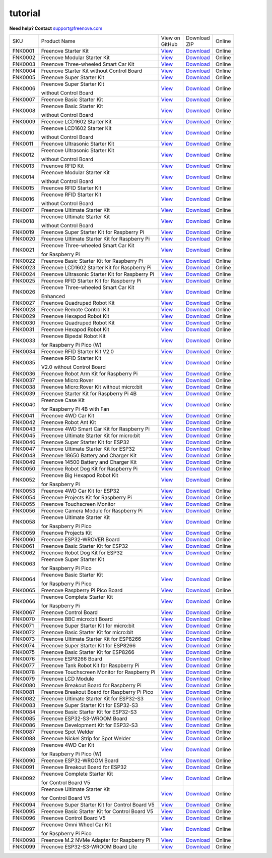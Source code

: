 ###########
tutorial
###########

.. image:: ../_static/images/banner_tutorial.png

.. container:: centered
            
    **Need help? Contact** support@freenove.com

.. list-table:: 
    :class: product-table

    * - SKU	
      - Product Name	
      - .. container:: centered
            
            View  on 
       
        .. container:: centered
            
            GitHub	

      - .. container:: centered
            
            Download
       
        .. container:: centered
            
            ZIP

      - Online

    * - FNK0001	
      - Freenove Starter Kit	
      - `View <https://github.com/Freenove/Freenove_Starter_Kit>`_	
      - `Download <https://github.com/Freenove/Freenove_Starter_Kit/archive/master.zip>`_
      - Online

    * - FNK0002	
      - Freenove Modular Starter Kit	
      - `View <https://github.com/Freenove/Freenove_Modular_Starter_Kit>`_	
      - `Download <https://github.com/Freenove/Freenove_Modular_Starter_Kit/archive/master.zip>`_
      - Online

    * - FNK0003	
      - Freenove Three-wheeled Smart Car Kit	
      - `View <https://github.com/Freenove/Freenove_Three-wheeled_Smart_Car_Kit>`_	
      - `Download <https://github.com/Freenove/Freenove_Three-wheeled_Smart_Car_Kit/archive/master.zip>`_
      - Online

    * - FNK0004	
      - Freenove Starter Kit without Control Board	
      - `View <https://github.com/Freenove/Freenove_Starter_Kit>`_	
      - `Download <https://github.com/Freenove/Freenove_Starter_Kit/archive/master.zip>`_
      - Online

    * - FNK0005	
      - Freenove Super Starter Kit	
      - `View <https://github.com/Freenove/Freenove_Super_Starter_Kit>`_	
      - `Download <https://github.com/Freenove/Freenove_Super_Starter_Kit/archive/master.zip>`_
      - Online

    * - FNK0006	
      - Freenove Super Starter Kit

        without Control Board	
      - `View <https://github.com/Freenove/Freenove_Super_Starter_Kit>`_	
      - `Download <https://github.com/Freenove/Freenove_Super_Starter_Kit/archive/master.zip>`_
      - Online

    * - FNK0007	
      - Freenove Basic Starter Kit	
      - `View <https://github.com/Freenove/Freenove_Basic_Starter_Kit>`_	
      - `Download <https://github.com/Freenove/Freenove_Basic_Starter_Kit/archive/master.zip>`_
      - Online

    * - FNK0008	
      - Freenove Basic Starter Kit

        without Control Board	
      - `View <https://github.com/Freenove/Freenove_Basic_Starter_Kit>`_	
      - `Download <https://github.com/Freenove/Freenove_Basic_Starter_Kit/archive/master.zip>`_
      - Online

    * - FNK0009	
      - Freenove LCD1602 Starter Kit	
      - `View <https://github.com/Freenove/Freenove_LCD1602_Starter_Kit>`_	
      - `Download <https://github.com/Freenove/Freenove_LCD1602_Starter_Kit/archive/master.zip>`_
      - Online

    * - FNK0010	
      - Freenove LCD1602 Starter Kit

        without Control Board	
      - `View <https://github.com/Freenove/Freenove_LCD1602_Starter_Kit>`_	
      - `Download <https://github.com/Freenove/Freenove_LCD1602_Starter_Kit/archive/master.zip>`_
      - Online

    * - FNK0011	
      - Freenove Ultrasonic Starter Kit	
      - `View <https://github.com/Freenove/Freenove_Ultrasonic_Starter_Kit>`_	
      - `Download <https://github.com/Freenove/Freenove_Ultrasonic_Starter_Kit/archive/master.zip>`_
      - Online

    * - FNK0012	
      - Freenove Ultrasonic Starter Kit

        without Control Board	
      - `View <https://github.com/Freenove/Freenove_Ultrasonic_Starter_Kit>`_	
      - `Download <https://github.com/Freenove/Freenove_Ultrasonic_Starter_Kit/archive/master.zip>`_
      - Online

    * - FNK0013	
      - Freenove RFID Kit	
      - `View <https://github.com/Freenove/Freenove_RFID_Kit>`_	
      - `Download <https://github.com/Freenove/Freenove_RFID_Kit/archive/master.zip>`_
      - Online

    * - FNK0014	
      - Freenove Modular Starter Kit

        without Control Board	
      - `View <https://github.com/Freenove/Freenove_Modular_Starter_Kit>`_	
      - `Download <https://github.com/Freenove/Freenove_Modular_Starter_Kit/archive/master.zip>`_
      - Online

    * - FNK0015	
      - Freenove RFID Starter Kit	
      - `View <https://github.com/Freenove/Freenove_RFID_Starter_Kit>`_	
      - `Download <https://github.com/Freenove/Freenove_RFID_Starter_Kit/archive/master.zip>`_
      - Online

    * - FNK0016	
      - Freenove RFID Starter Kit

        without Control Board	
      - `View <https://github.com/Freenove/Freenove_RFID_Starter_Kit>`_	
      - `Download <https://github.com/Freenove/Freenove_RFID_Starter_Kit/archive/master.zip>`_
      - Online

    * - FNK0017	
      - Freenove Ultimate Starter Kit
      - `View <https://github.com/Freenove/Freenove_Ultimate_Starter_Kit>`_	
      - `Download <https://github.com/Freenove/Freenove_Ultimate_Starter_Kit/archive/master.zip>`_
      - Online

    * - FNK0018	
      - Freenove Ultimate Starter Kit

        without Control Board	
      - `View <https://github.com/Freenove/Freenove_Ultimate_Starter_Kit>`_	
      - `Download <https://github.com/Freenove/Freenove_Ultimate_Starter_Kit/archive/master.zip>`_
      - Online

    * - FNK0019	
      - Freenove Super Starter Kit for Raspberry Pi	
      - `View <https://github.com/Freenove/Freenove_Super_Starter_Kit_for_Raspberry_Pi>`_	
      - `Download <https://github.com/Freenove/Freenove_Super_Starter_Kit_for_Raspberry_Pi/archive/master.zip>`_
      - Online

    * - FNK0020	
      - Freenove Ultimate Starter Kit for Raspberry Pi	
      - `View <https://github.com/Freenove/Freenove_Ultimate_Starter_Kit_for_Raspberry_Pi>`_	
      - `Download <https://github.com/Freenove/Freenove_Ultimate_Starter_Kit_for_Raspberry_Pi/archive/master.zip>`_
      - Online

    * - FNK0021	
      - Freenove Three-wheeled Smart Car Kit

        for Raspberry Pi	
      - `View <https://github.com/Freenove/Freenove_Three-wheeled_Smart_Car_Kit_for_Raspberry_Pi>`_	
      - `Download <https://github.com/Freenove/Freenove_Three-wheeled_Smart_Car_Kit_for_Raspberry_Pi/archive/master.zip>`_
      - Online

    * - FNK0022	
      - Freenove Basic Starter Kit for Raspberry Pi	
      - `View <https://github.com/Freenove/Freenove_Basic_Starter_Kit_for_Raspberry_Pi>`_	
      - `Download <https://github.com/Freenove/Freenove_Basic_Starter_Kit_for_Raspberry_Pi/archive/master.zip>`_
      - Online

    * - FNK0023	
      - Freenove LCD1602 Starter Kit for Raspberry Pi	
      - `View <https://github.com/Freenove/Freenove_LCD1602_Starter_Kit_for_Raspberry_Pi>`_	
      - `Download <https://github.com/Freenove/Freenove_LCD1602_Starter_Kit_for_Raspberry_Pi/archive/master.zip>`_
      - Online

    * - FNK0024	
      - Freenove Ultrasonic Starter Kit for Raspberry Pi	
      - `View <https://github.com/Freenove/Freenove_Ultrasonic_Starter_Kit_for_Raspberry_Pi>`_	
      - `Download <https://github.com/Freenove/Freenove_Ultrasonic_Starter_Kit_for_Raspberry_Pi/archive/master.zip>`_
      - Online

    * - FNK0025	
      - Freenove RFID Starter Kit for Raspberry Pi	
      - `View <https://github.com/Freenove/Freenove_RFID_Starter_Kit_for_Raspberry_Pi>`_	
      - `Download <https://github.com/Freenove/Freenove_RFID_Starter_Kit_for_Raspberry_Pi/archive/master.zip>`_
      - Online

    * - FNK0026	
      - Freenove Three-wheeled Smart Car Kit

        Enhanced	
      - `View <https://github.com/Freenove/Freenove_Three-wheeled_Smart_Car_Kit>`_	
      - `Download <https://github.com/Freenove/Freenove_Three-wheeled_Smart_Car_Kit/archive/master.zip>`_
      - Online

    * - FNK0027	
      - Freenove Quadruped Robot Kit	
      - `View <https://github.com/Freenove/Freenove_Quadruped_Robot_Kit>`_	
      - `Download <https://github.com/Freenove/Freenove_Quadruped_Robot_Kit/archive/master.zip>`_
      - Online

    * - FNK0028	
      - Freenove Remote Control Kit	
      - `View <https://github.com/Freenove/Freenove_Remote_Control_Kit>`_	
      - `Download <https://github.com/Freenove/Freenove_Remote_Control_Kit/archive/master.zip>`_

      - Online

    * - FNK0029	
      - Freenove Hexapod Robot Kit	
      - `View <https://github.com/Freenove/Freenove_Hexapod_Robot_Kit>`_	
      - `Download <https://github.com/Freenove/Freenove_Hexapod_Robot_Kit/archive/master.zip>`_
      - Online

    * - FNK0030	
      - Freenove Quadruped Robot Kit	
      - `View <https://github.com/Freenove/Freenove_Quadruped_Robot_Kit>`_	
      - `Download <https://github.com/Freenove/Freenove_Quadruped_Robot_Kit/archive/master.zip>`_
      - Online

    * - FNK0031	
      - Freenove Hexapod Robot Kit	
      - `View <https://github.com/Freenove/Freenove_Hexapod_Robot_Kit>`_	
      - `Download <https://github.com/Freenove/Freenove_Hexapod_Robot_Kit/archive/master.zip>`_
      - Online

    * - FNK0033	
      - Freenove Bipedal Robot Kit

        for Raspberry Pi Pico (W)	
      - `View <https://github.com/Freenove/Freenove_Bipedal_Robot_Kit_for_Raspberry_Pi_Pico>`_	
      - `Download <https://github.com/Freenove/Freenove_Bipedal_Robot_Kit_for_Raspberry_Pi_Pico/archive/refs/heads/main.zip>`_
      - Online

    * - FNK0034	
      - Freenove RFID Starter Kit V2.0	
      - `View <https://github.com/Freenove/Freenove_RFID_Starter_Kit_V2.0>`_	
      - `Download <https://github.com/Freenove/Freenove_RFID_Starter_Kit_V2.0/archive/master.zip>`_
      - Online

    * - FNK0035	
      - Freenove RFID Starter Kit

        V2.0 without Control Board	
      - `View <https://github.com/Freenove/Freenove_RFID_Starter_Kit_V2.0>`_	
      - `Download <https://github.com/Freenove/Freenove_RFID_Starter_Kit_V2.0/archive/master.zip>`_
      - Online

    * - FNK0036	
      - Freenove Robot Arm Kit for Raspberry Pi	
      - `View <https://github.com/Freenove/Freenove_Robot_Arm_Kit_for_Raspberry_Pi>`_	
      - `Download <https://github.com/Freenove/Freenove_Robot_Arm_Kit_for_Raspberry_Pi/archive/refs/heads/main.zip>`_
      - Online

    * - FNK0037	
      - Freenove Micro:Rover	
      - `View <https://github.com/Freenove/Freenove_Micro_Rover>`_	
      - `Download <https://github.com/Freenove/Freenove_Micro_Rover/archive/master.zip>`_
      - Online

    * - FNK0038	
      - Freenove Micro:Rover Kit without micro:bit	
      - `View <https://github.com/Freenove/Freenove_Micro_Rover>`_	
      - `Download <https://github.com/Freenove/Freenove_Micro_Rover/archive/master.zip>`_
      - Online

    * - FNK0039	
      - Freenove Starter Kit for Raspberry Pi 4B	
      - `View <https://github.com/Freenove/Freenove_Starter_kit_for_Raspberry_Pi_4B>`_	
      - `Download <https://github.com/Freenove/Freenove_Starter_kit_for_Raspberry_Pi_4B/archive/master.zip>`_
      - Online

    * - FNK0040	
      - Freenove Case Kit

        for Raspberry Pi 4B with Fan	
      - `View <https://github.com/Freenove/Freenove_Starter_kit_for_Raspberry_Pi_4B>`_	
      - `Download <https://github.com/Freenove/Freenove_Starter_kit_for_Raspberry_Pi_4B/archive/master.zip>`_
      - Online

    * - FNK0041	
      - Freenove 4WD Car Kit	
      - `View <https://github.com/Freenove/Freenove_4WD_Car_Kit>`_	
      - `Download <https://github.com/Freenove/Freenove_4WD_Car_Kit/archive/master.zip>`_
      - Online

    * - FNK0042	
      - Freenove Robot Ant Kit	
      - `View <https://github.com/Freenove/Freenove_Robot_Ant_Kit>`_	
      - `Download <https://github.com/Freenove/Freenove_Robot_Ant_Kit/archive/refs/heads/main.zip>`_
      - Online

    * - FNK0043	
      - Freenove 4WD Smart Car Kit for Raspberry Pi	
      - `View <https://github.com/Freenove/Freenove_4WD_Smart_Car_Kit_for_Raspberry_Pi>`_	
      - `Download <https://github.com/Freenove/Freenove_4WD_Smart_Car_Kit_for_Raspberry_Pi/archive/master.zip>`_
      - Online

    * - FNK0045	
      - Freenove Ultimate Starter Kit for micro:bit	
      - `View <https://github.com/Freenove/Freenove_Ultimate_Starter_Kit_for_microbit>`_	
      - `Download <https://github.com/Freenove/Freenove_Ultimate_Starter_Kit_for_microbit/archive/master.zip>`_
      - Online

    * - FNK0046	
      - Freenove Super Starter Kit for ESP32	
      - `View <https://github.com/Freenove/Freenove_Super_Starter_Kit_for_ESP32>`_	
      - `Download <https://github.com/Freenove/Freenove_Super_Starter_Kit_for_ESP32/archive/refs/heads/main.zip>`_
      - Online

    * - FNK0047	
      - Freenove Ultimate Starter Kit for ESP32	
      - `View <https://github.com/Freenove/Freenove_Ultimate_Starter_Kit_for_ESP32>`_	
      - `Download <https://github.com/Freenove/Freenove_Ultimate_Starter_Kit_for_ESP32/archive/master.zip>`_
      - Online

    * - FNK0048	
      - Freenove 18650 Battery and Charger Kit	
      - `View <https://github.com/Freenove/Freenove_18650_Battery_and_Charger_Kit>`_	
      - `Download <https://github.com/Freenove/Freenove_18650_Battery_and_Charger_Kit/archive/master.zip>`_
      - Online

    * - FNK0049	
      - Freenove 14500 Battery and Charger Kit	
      - `View <https://github.com/Freenove/Freenove_14500_Battery_and_Charger_Kit>`_	
      - `Download <https://github.com/Freenove/Freenove_14500_Battery_and_Charger_Kit/archive/master.zip>`_
      - Online

    * - FNK0050	
      - Freenove Robot Dog Kit for Raspberry Pi	
      - `View <https://github.com/Freenove/Freenove_Robot_Dog_Kit_for_Raspberry_Pi>`_	
      - `Download <https://github.com/Freenove/Freenove_Robot_Dog_Kit_for_Raspberry_Pi/archive/master.zip>`_
      - Online

    * - FNK0052	
      - Freenove Big Hexapod Robot Kit

        for Raspberry Pi	
      - `View <https://github.com/Freenove/Freenove_Big_Hexapod_Robot_Kit_for_Raspberry_Pi>`_	
      - `Download <https://github.com/Freenove/Freenove_Big_Hexapod_Robot_Kit_for_Raspberry_Pi/archive/master.zip>`_
      - Online

    * - FNK0053	
      - Freenove 4WD Car Kit for ESP32	
      - `View <https://github.com/Freenove/Freenove_4WD_Car_Kit_for_ESP32>`_	
      - `Download <https://github.com/Freenove/Freenove_4WD_Car_Kit_for_ESP32/archive/master.zip>`_
      - Online

    * - FNK0054	
      - Freenove Projects Kit for Raspberry Pi	
      - `View <https://github.com/Freenove/Freenove_Projects_Kit_for_Raspberry_Pi>`_	
      - `Download <https://github.com/Freenove/Freenove_Projects_Kit_for_Raspberry_Pi/archive/refs/heads/main.zip>`_
      - Online

    * - FNK0055	
      - Freenove Touchscreen Monitor	
      - `View <https://github.com/Freenove/Freenove_Touchscreen_Monitor>`_	
      - `Download <https://github.com/Freenove/Freenove_Touchscreen_Monitor/archive/refs/heads/main.zip>`_
      - Online

    * - FNK0056	
      - Freenove Camera Module for Raspberry Pi	
      - `View <https://github.com/Freenove/Freenove_Camera_Module_for_Raspberry_Pi>`_	
      - `Download <https://github.com/Freenove/Freenove_Camera_Module_for_Raspberry_Pi/archive/master.zip>`_
      - Online

    * - FNK0058	
      - Freenove Ultimate Starter Kit

        for Raspberry Pi Pico	
      - `View <https://github.com/Freenove/Freenove_Ultimate_Starter_Kit_for_Raspberry_Pi_Pico>`_	
      - `Download <https://github.com/Freenove/Freenove_Ultimate_Starter_Kit_for_Raspberry_Pi_Pico/archive/refs/heads/master.zip>`_
      - Online

    * - FNK0059	
      - Freenove Projects Kit	
      - `View <https://github.com/Freenove/Freenove_Projects_Kit>`_	
      - `Download <https://github.com/Freenove/Freenove_Projects_Kit/archive/refs/heads/refs.zip>`_
      - Online

    * - FNK0060	
      - Freenove ESP32-WROVER Board	
      - `View <https://github.com/Freenove/Freenove_ESP32_WROVER_Board>`_	
      - `Download <https://github.com/Freenove/Freenove_ESP32_WROVER_Board/archive/refs/heads/main.zip>`_
      - Online

    * - FNK0061	
      - Freenove Basic Starter Kit for ESP32	
      - `View <https://github.com/Freenove/Freenove_Basic_Starter_Kit_for_ESP32>`_	
      - `Download <https://github.com/Freenove/Freenove_Basic_Starter_Kit_for_ESP32/archive/refs/heads/main.zip>`_
      - Online

    * - FNK0062	
      - Freenove Robot Dog Kit for ESP32	
      - `View <https://github.com/Freenove/Freenove_Robot_Dog_Kit_for_ESP32>`_	
      - `Download <https://github.com/Freenove/Freenove_Robot_Dog_Kit_for_ESP32/archive/refs/heads/main.zip>`_
      - Online

    * - FNK0063	
      - Freenove Super Starter Kit

        for Raspberry Pi Pico	
      - `View <https://github.com/Freenove/Freenove_Super_Starter_Kit_for_Raspberry_Pi_Pico>`_	
      - `Download <https://github.com/Freenove/Freenove_Super_Starter_Kit_for_Raspberry_Pi_Pico/archive/refs/heads/main.zip>`_
      - Online

    * - FNK0064	
      - Freenove Basic Starter Kit

        for Raspberry Pi Pico	
      - `View <https://github.com/Freenove/Freenove_Basic_Starter_Kit_for_Raspberry_Pi_Pico>`_	
      - `Download <https://github.com/Freenove/Freenove_Basic_Starter_Kit_for_Raspberry_Pi_Pico/archive/refs/heads/main.zip>`_
      - Online

    * - FNK0065	
      - Freenove Raspberry Pi Pico Board	
      - `View <https://github.com/Freenove/Freenove_Ultimate_Starter_Kit_for_Raspberry_Pi_Pico>`_	
      - `Download <https://github.com/Freenove/Freenove_Ultimate_Starter_Kit_for_Raspberry_Pi_Pico/archive/refs/heads/master.zip>`_
      - Online

    * - FNK0066	
      - Freenove Complete Starter Kit

        for Raspberry Pi	
      - `View <https://github.com/Freenove/Freenove_Complete_Starter_Kit_for_Raspberry_Pi>`_	
      - `Download <https://github.com/Freenove/Freenove_Complete_Starter_Kit_for_Raspberry_Pi/archive/refs/heads/main.zip>`_
      - Online

    * - FNK0067	
      - Freenove Control Board	
      - `View <https://github.com/Freenove/Freenove_Ultimate_Starter_Kit>`_	
      - `Download <https://github.com/Freenove/Freenove_Ultimate_Starter_Kit/archive/master.zip>`_
      - Online

    * - FNK0070	
      - Freenove BBC micro:bit Board	
      - `View <https://github.com/Freenove/Freenove_microbit_Board>`_	
      - `Download <https://github.com/Freenove/Freenove_microbit_Board/archive/refs/heads/main.zip>`_
      - Online

    * - FNK0071	
      - Freenove Super Starter Kit for micro:bit	
      - `View <https://github.com/Freenove/Freenove_Super_Starter_Kit_for_microbit>`_	
      - `Download <https://github.com/Freenove/Freenove_Super_Starter_Kit_for_microbit/archive/refs/heads/main.zip>`_
      - Online

    * - FNK0072	
      - Freenove Basic Starter Kit for micro:bit	
      - `View <https://github.com/Freenove/Freenove_Basic_Starter_Kit_for_microbit>`_	
      - `Download <https://github.com/Freenove/Freenove_Basic_Starter_Kit_for_microbit/archive/refs/heads/main.zip>`_
      - Online

    * - FNK0073	
      - Freenove Ultimate Starter Kit for ESP8266	
      - `View <https://github.com/Freenove/Freenove_Ultimate_Starter_Kit_for_ESP8266>`_	
      - `Download <https://github.com/Freenove/Freenove_Ultimate_Starter_Kit_for_ESP8266/archive/refs/heads/main.zip>`_
      - Online

    * - FNK0074	
      - Freenove Super Starter Kit for ESP8266	
      - `View <https://github.com/Freenove/Freenove_Super_Starter_Kit_for_ESP8266>`_	
      - `Download <https://github.com/Freenove/Freenove_Super_Starter_Kit_for_ESP8266/archive/refs/heads/main.zip>`_
      - Online

    * - FNK0075	
      - Freenove Basic Starter Kit for ESP8266	
      - `View <https://github.com/Freenove/Freenove_Basic_Starter_Kit_for_ESP8266>`_	
      - `Download <https://github.com/Freenove/Freenove_Basic_Starter_Kit_for_ESP8266/archive/refs/heads/main.zip>`_
      - Online

    * - FNK0076	
      - Freenove ESP8266 Board	
      - `View <https://github.com/Freenove/Freenove_ESP8266_Board>`_	
      - `Download <https://github.com/Freenove/Freenove_ESP8266_Board/archive/refs/heads/main.zip>`_
      - Online

    * - FNK0077	
      - Freenove Tank Robot Kit for Raspberry Pi	
      - `View <https://github.com/Freenove/Freenove_Tank_Robot_Kit_for_Raspberry_Pi>`_	
      - `Download <https://github.com/Freenove/Freenove_Tank_Robot_Kit_for_Raspberry_Pi/archive/refs/heads/main.zip>`_
      - Online

    * - FNK0078	
      - Freenove Touchscreen Monitor for Raspberry Pi	
      - `View <https://github.com/Freenove/Freenove_Touchscreen_Monitor_for_Raspberry_Pi>`_	
      - `Download <https://github.com/Freenove/Freenove_Touchscreen_Monitor_for_Raspberry_Pi/archive/refs/heads/main.zip>`_
      - Online

    * - FNK0079	
      - Freenove LCD Module	
      - `View <https://github.com/Freenove/Freenove_LCD_Module>`_	
      - `Download <https://github.com/Freenove/Freenove_LCD_Module/archive/refs/heads/main.zip>`_
      - Online

    * - FNK0080	
      - Freenove Breakout Board for Raspberry Pi	
      - `View <https://github.com/Freenove/Freenove_Breakout_Board_for_Raspberry_Pi>`_	
      - `Download <https://github.com/Freenove/Freenove_Breakout_Board_for_Raspberry_Pi/archive/refs/heads/main.zip>`_
      - Online

    * - FNK0081	
      - Freenove Breakout Board for Raspberry Pi Pico	
      - `View <https://github.com/Freenove/Freenove_Breakout_Board_for_Raspberry_Pi_Pico>`_	
      - `Download <https://github.com/Freenove/Freenove_Breakout_Board_for_Raspberry_Pi_Pico/archive/refs/heads/master.zip>`_
      - Online

    * - FNK0082	
      - Freenove Ultimate Starter Kit for ESP32-S3	
      - `View <https://github.com/Freenove/Freenove_Ultimate_Starter_Kit_for_ESP32_S3>`_	
      - `Download <https://github.com/Freenove/Freenove_Ultimate_Starter_Kit_for_ESP32_S3/archive/refs/heads/main.zip>`_
      - Online

    * - FNK0083	
      - Freenove Super Starter Kit for ESP32-S3	
      - `View <https://github.com/Freenove/Freenove_Super_Starter_Kit_for_ESP32_S3>`_	
      - `Download <https://github.com/Freenove/Freenove_Super_Starter_Kit_for_ESP32_S3/archive/refs/heads/main.zip>`_
      - Online

    * - FNK0084	
      - Freenove Basic Starter Kit for ESP32-S3	
      - `View <https://github.com/Freenove/Freenove_Basic_Starter_Kit_for_ESP32_S3>`_	
      - `Download <https://github.com/Freenove/Freenove_Basic_Starter_Kit_for_ESP32_S3/archive/refs/heads/main.zip>`_
      - Online

    * - FNK0085	
      - Freenove ESP32-S3-WROOM Board	
      - `View <https://github.com/Freenove/Freenove_ESP32_S3_WROOM_Board>`_	
      - `Download <https://github.com/Freenove/Freenove_ESP32_S3_WROOM_Board/archive/refs/heads/main.zip>`_
      - Online

    * - FNK0086	
      - Freenove Development Kit for ESP32-S3	
      - `View <https://github.com/Freenove/Freenove_Development_Kit_for_ESP32_S3>`_	
      - `Download <https://github.com/Freenove/Freenove_Development_Kit_for_ESP32_S3/archive/refs/heads/main.zip>`_
      - Online

    * - FNK0087	
      - Freenove Spot Welder	
      - `View <https://github.com/Freenove/Freenove_Spot_Welder>`_	
      - `Download <https://github.com/Freenove/Freenove_Spot_Welder/archive/refs/heads/main.zip>`_
      - Online

    * - FNK0088	
      - Freenove Nickel Strip for Spot Welder	
      - `View <https://github.com/Freenove/Freenove_Spot_Welder>`_	
      - `Download <https://github.com/Freenove/Freenove_Spot_Welder/archive/refs/heads/main.zip>`_
      - Online

    * - FNK0089	
      - Freenove 4WD Car Kit

        for Raspberry Pi Pico (W)	
      - `View <https://github.com/Freenove/Freenove_4WD_Car_Kit_for_Raspberry_Pi_Pico>`_	
      - `Download <https://github.com/Freenove/Freenove_4WD_Car_Kit_for_Raspberry_Pi_Pico/archive/refs/heads/main.zip>`_
      - Online

    * - FNK0090	
      - Freenove ESP32-WROOM Board	
      - `View <https://github.com/Freenove/Freenove_ESP32_WROOM_Board>`_	
      - `Download <https://github.com/Freenove/Freenove_ESP32_WROOM_Board/archive/refs/heads/main.zip>`_
      - Online

    * - FNK0091	
      - Freenove Breakout Board for ESP32	
      - `View <https://github.com/Freenove/Freenove_Breakout_Board_for_ESP32>`_	
      - `Download <https://github.com/Freenove/Freenove_Breakout_Board_for_ESP32/archive/refs/heads/main.zip>`_
      - Online

    * - FNK0092	
      - Freenove Complete Starter Kit

        for Control Board V5	
      - `View <https://github.com/Freenove/Freenove_Complete_Starter_Kit_for_Control_Board_V5>`_	
      - `Download <https://github.com/Freenove/Freenove_Complete_Starter_Kit_for_Control_Board_V5/archive/refs/heads/main.zip>`_
      - Online

    * - FNK0093	
      - Freenove Ultimate Starter Kit

        for Control Board V5	
      - `View <https://github.com/Freenove/Freenove_Ultimate_Starter_Kit_for_Control_Board_V5>`_	
      - `Download <https://github.com/Freenove/Freenove_Ultimate_Starter_Kit_for_Control_Board_V5/archive/refs/heads/main.zip>`_
      - Online

    * - FNK0094	
      - Freenove Super Starter Kit for Control Board V5	
      - `View <https://github.com/Freenove/Freenove_Super_Starter_Kit_for_Control_Board_V5>`_	
      - `Download <https://github.com/Freenove/Freenove_Super_Starter_Kit_for_Control_Board_V5/archive/refs/heads/main.zip>`_
      - Online

    * - FNK0095	
      - Freenove Basic Starter Kit for Control Board V5	
      - `View <https://github.com/Freenove/Freenove_Basic_Starter_Kit_for_Control_Board_V5>`_	
      - `Download <https://github.com/Freenove/Freenove_Basic_Starter_Kit_for_Control_Board_V5/archive/refs/heads/main.zip>`_
      - Online

    * - FNK0096	
      - Freenove Control Board V5	
      - `View <https://github.com/Freenove/Freenove_Control_Board_V5>`_	
      - `Download <https://github.com/Freenove/Freenove_Control_Board_V5/archive/refs/heads/main.zip>`_
      - Online

    * - FNK0097	
      - Freenove Omni Wheel Car Kit

        for Raspberry Pi Pico	
      - `View <https://github.com/Freenove/Freenove_Omni_Wheel_Car_Kit_for_Raspberry_Pi_Pico>`_	
      - `Download <https://github.com/Freenove/Freenove_Omni_Wheel_Car_Kit_for_Raspberry_Pi_Pico/archive/refs/heads/main.zip>`_
      - Online

    * - FNK0098	
      - Freenove M.2 NVMe Adapter for Raspberry Pi	
      - `View <https://github.com/Freenove/Freenove_M.2_NVMe_Adapter_for_Raspberry_Pi>`_	
      - `Download <https://github.com/Freenove/Freenove_M.2_NVMe_Adapter_for_Raspberry_Pi/archive/refs/heads/main.zip>`_
      - Online

    * - FNK0099	
      - Freenove ESP32-S3-WROOM Board Lite	
      - `View <https://github.com/Freenove/Freenove_ESP32_S3_WROOM_Board_Lite>`_	
      - `Download <https://github.com/Freenove/Freenove_ESP32_S3_WROOM_Board_Lite/archive/refs/heads/main.zip>`_
      - Online